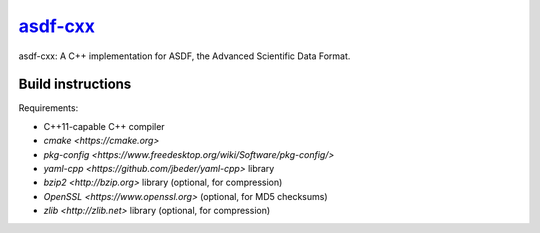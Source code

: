 `asdf-cxx <https://github.com/eschnett/asdf-cxx>`__
===================================================

|Build Status| |Coverage Status|

asdf-cxx: A C++ implementation for ASDF, the Advanced Scientific Data
Format.

Build instructions
------------------

Requirements:

- C++11-capable C++ compiler
- `cmake <https://cmake.org>`
- `pkg-config <https://www.freedesktop.org/wiki/Software/pkg-config/>`
- `yaml-cpp <https://github.com/jbeder/yaml-cpp>` library
- `bzip2 <http://bzip.org>` library (optional, for compression)
- `OpenSSL <https://www.openssl.org>` (optional, for MD5 checksums)
- `zlib <http://zlib.net>` library (optional, for compression)

.. |Build Status| image:: https://travis-ci.org/eschnett/asdf-cxx.svg?branch=master
   :target: https://travis-ci.org/eschnett/asdf-cxx
.. |Coverage Status| image:: https://coveralls.io/repos/github/eschnett/asdf-cxx/badge.svg?branch=master
   :target: https://coveralls.io/github/eschnett/asdf-cxx?branch=master
